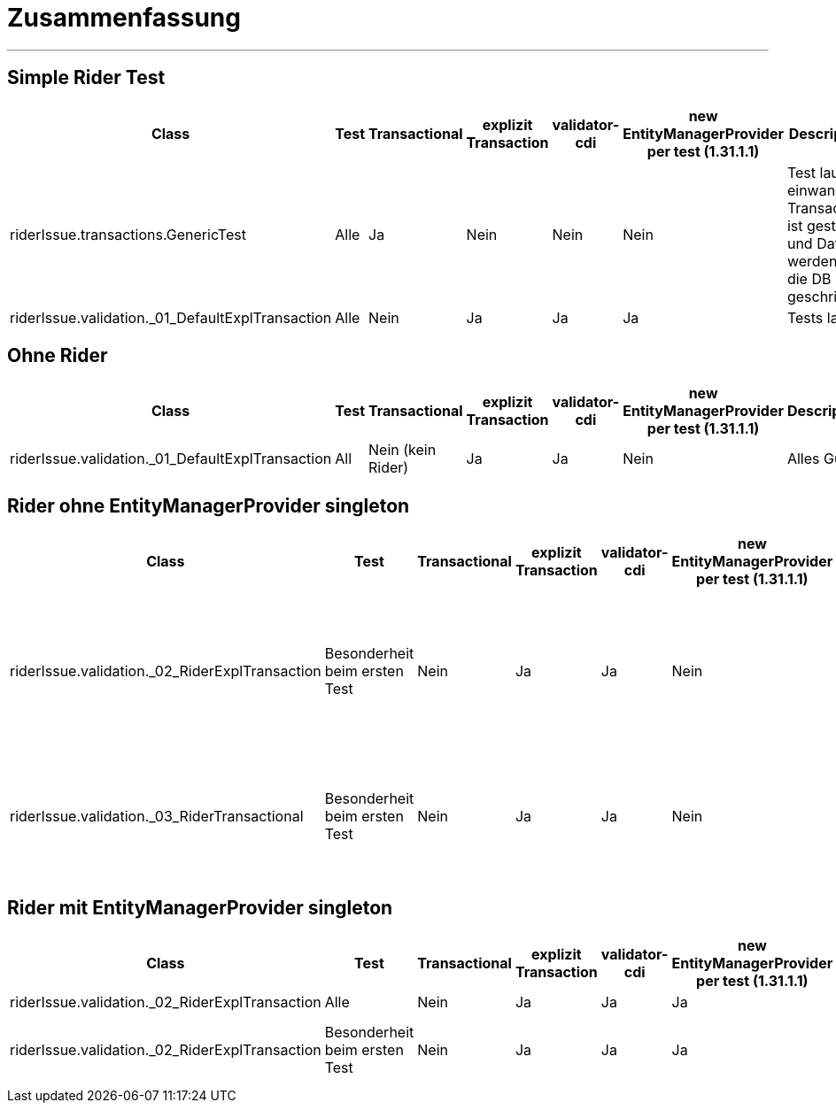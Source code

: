 # Zusammenfassung

---

## Simple Rider Test


|===
|Class |Test |Transactional |explizit Transaction |validator-cdi | new EntityManagerProvider per test (1.31.1.1)| Description

|riderIssue.transactions.GenericTest
|Alle
|Ja
|Nein
|Nein
|Nein
|Test laufen einwandfrei. Transaction ist gestartet und Daten werden in die DB geschrieben


|riderIssue.validation._01_DefaultExplTransaction
|Alle
|Nein
|Ja
|Ja
|Ja
|Tests laufen

|===


## Ohne Rider

|===
|Class |Test |Transactional |explizit Transaction |validator-cdi | new EntityManagerProvider per test (1.31.1.1)| Description


|riderIssue.validation._01_DefaultExplTransaction
|All
|Nein (kein Rider)
|Ja
|Ja
|Nein
|Alles Gut

|===

## Rider ohne EntityManagerProvider singleton

|===
|Class |Test |Transactional |explizit Transaction |validator-cdi | new EntityManagerProvider per test (1.31.1.1)| Description


|riderIssue.validation._02_RiderExplTransaction
|Besonderheit beim ersten Test
|Nein
|Ja
|Ja
|Nein
|Der zuerst ausgeführte Test läuft, alle weiteren schlagen fehl. Hier gibt es das  'Contextual reference of ValidatorFactoryBean' Problem


|riderIssue.validation._03_RiderTransactional
|Besonderheit beim ersten Test
|Nein
|Ja
|Ja
|Nein
|Der zuerst ausgeführte Test läuft, alle weiteren schlagen fehl. Zwar ist eine Transaction da, JSR-303 wird aber nicht geladen
|===

## Rider mit EntityManagerProvider singleton

|===
|Class |Test |Transactional |explizit Transaction |validator-cdi | new EntityManagerProvider per test (1.31.1.1)| Description


|riderIssue.validation._02_RiderExplTransaction
|Alle
|Nein
|Ja
|Ja
|Ja
|Tests laufen


|riderIssue.validation._02_RiderExplTransaction
|Besonderheit beim ersten Test
|Nein
|Ja
|Ja
|Ja
|Der zuerst ausgeführte Test läuft nicht

|===
